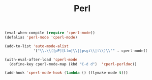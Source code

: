 #+TITLE:Perl
#+OPTIONS: toc:2 num:nil ^:nil

#+BEGIN_SRC emacs-lisp
(eval-when-compile (require 'cperl-mode))
(defalias 'perl-mode 'cperl-mode)

(add-to-list 'auto-mode-alist
             '("\\.\\([pP][Llm]\\||psgi\\|t\\)\\'" . cperl-mode))

(with-eval-after-load 'cperl-mode
  (define-key cperl-mode-map (kbd "C-d d")  'cperl-perldoc))

(add-hook 'cperl-mode-hook (lambda () (flymake-mode t)))
#+END_SRC
